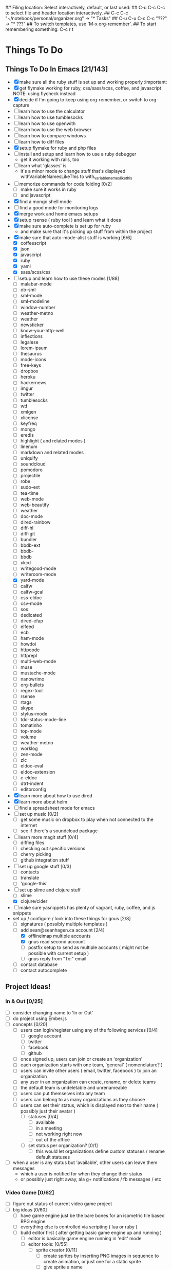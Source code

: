 ## Filing location: Select interactively, default, or last used:
##     C-u C-c C-c  to select file and header location interactively.
##         C-c C-c  "~/notebook/personal/organizer.org" -> "* Tasks"
## C-u C-u C-c C-c  "???" -> "* ???"
## To switch templates, use `M-x org-remember'.
## To start remembering something: C-c r t
* Things To Do
     :PROPERTIES:
     :COOKIE_DATA: checkbox recursive
     :END:
** Things To Do In Emacs [21/143]
     :PROPERTIES:
     :COOKIE_DATA: checkbox recursive
     :END:
- [X] make sure all the ruby stuff is set up and working properly :important:
- [X] get flymake working for ruby, css/sass/scss, coffee, and javascript
     NOTE: using flycheck instead
- [X] decide if I'm going to keep using org-remember, or switch to org-capture
- [ ] learn how to use the calculator
- [ ] learn how to use tumblesocks
- [ ] learn how to use openwith
- [ ] learn how to use the web browser
- [ ] learn how to compare windows
- [ ] learn how to diff files
- [X] setup flymake for ruby and php files
- [ ] install and setup and learn how to use a ruby debugger
 - get it working with rails, too
- [ ] learn what 'glasses' is
 - it's a minor mode to change stuff that's displayed withVariableNamesLikeThis to with_variable_names_like_this
- [ ] memorize commands for code folding [0/2]
 - [ ] make sure it works in ruby
 - [ ] and javascript
- [X] find a mongo shell mode
- [ ] find a good mode for monitoring logs
- [X] merge work and home emacs setups
- [X] setup rsense ( ruby tool ) and learn what it does
- [X] make sure auto-complete is set up for ruby
 - and make sure that it's picking up stuff from within the project
- [X] make sure that auto-mode-alist stuff is working [6/6]
 - [X] coffeescript
 - [X] json
 - [X] javascript
 - [X] ruby
 - [X] yaml
 - [X] sass/scss/css
- [-] setup and learn how to use these modes [1/88]
 - [ ] malabar-mode
 - [ ] ob-sml
 - [ ] sml-mode
 - [ ] sml-modeline
 - [ ] window-number
 - [ ] weather-metno
 - [ ] weather
 - [ ] newsticker
 - [ ] know-your-http-well
 - [ ] inflections
 - [ ] legalese
 - [ ] lorem-ipsum
 - [ ] thesaurus
 - [ ] mode-icons
 - [ ] free-keys
 - [ ] dropbox
 - [ ] heroku
 - [ ] hackernews
 - [ ] imgur
 - [ ] twitter
 - [ ] tumblesocks
 - [ ] wtf
 - [ ] xmlgen
 - [ ] xlicense
 - [ ] keyfreq
 - [ ] mongo
 - [ ] eredis
 - [ ] highlight ( and related modes )
 - [ ] linenum
 - [ ] markdown and related modes
 - [ ] uniquify
 - [ ] soundcloud
 - [ ] pomodoro
 - [ ] projectile
 - [ ] robe
 - [ ] sudo-ext
 - [ ] tea-time
 - [ ] web-mode
 - [ ] web-beautify
 - [ ] weather
 - [ ] doc-mode
 - [ ] dired-rainbow
 - [ ] diff-hl
 - [ ] diff-git
 - [ ] bundler
 - [ ] bbdb-ext
 - [ ] bbdb-
 - [ ] bbdb
 - [ ] xkcd
 - [ ] writegood-mode
 - [ ] writeroom-mode
 - [X] yard-mode
 - [ ] calfw
 - [ ] calfw-gcal
 - [ ] css-eldoc
 - [ ] csv-mode
 - [ ] sos
 - [ ] dedicated
 - [ ] dired-efap
 - [ ] elfeed
 - [ ] ecb
 - [ ] ham-mode
 - [ ] howdoi
 - [ ] httpcode
 - [ ] httprepl
 - [ ] multi-web-mode
 - [ ] muse
 - [ ] mustache-mode
 - [ ] nanowrimo
 - [ ] org-bullets
 - [ ] regex-tool
 - [ ] rsense
 - [ ] rtags
 - [ ] skype
 - [ ] stylus-mode
 - [ ] tdd-status-mode-line
 - [ ] tomatinho
 - [ ] top-mode
 - [ ] volume
 - [ ] weather-metno
 - [ ] worklog
 - [ ] zen-mode
 - [ ] zlc
 - [ ] eldoc-eval
 - [ ] eldoc-extension
 - [ ] c-eldoc
 - [ ] dtrt-indent
 - [ ] editorconfig
- [X] learn more about how to use dired
- [X] learn more about helm
- [ ] find a spreadsheet mode for emacs
- [ ] set up music [0/2]
 - [ ] get some music on dropbox to play when not connected to the internet
 - [ ] see if there's a soundcloud package
- [ ] learn more magit stuff [0/4]
 - [ ] diffing files
 - [ ] checking out specific versions
 - [ ] cherry picking
 - [ ] github integration stuff
- [ ] set up google stuff [0/3]
 - [ ] contacts
 - [ ] translate
 - [ ] 'google-this'
- [-] set up slime and clojure stuff
 - [ ] slime
 - [X] clojure/cider
- [ ] make sure yasnippets has plenty of vagrant, ruby, coffee, and js snippets
- set up / configure / look into these things for gnus [2/8]
 - [ ] signatures ( possibly multiple templates )
 - [-] add sean@seanhagen.ca account [2/4]
  - [X] offlineimap multiple accounts
  - [X] gnus read second account
  - [ ] postfix setup to send as multiple accounts ( might not be possible with current setup )
  - [ ] gnus reply from "To:" email
 - [ ] contact database
 - [ ] contact autocomplete
** Project Ideas!
     :PROPERTIES:
     :COOKIE_DATA: checkbox recursive
     :END:
*** In & Out [0/25]
     :PROPERTIES:
     :COOKIE_DATA: checkbox recursive
     :END:
 - [ ] consider changing name to 'In or Out'
 - [ ] do project using Ember.js
 - [ ] concepts [0/20]
  - [ ] users can login/register using any of the following services [0/4]
   - [ ] google account
   - [ ] twitter
   - [ ] facebook
   - [ ] github
  - [ ] once signed up, users can join or create an 'organization'
  - [ ] each organization starts with one team, 'general' ( nomenclature? )
  - [ ] users can invite other users ( email, twitter, facebook ) to join an organization
  - [ ] any user in an organization can create, rename, or delete teams
  - [ ] the default team is undeletable and unrenameable
  - [ ] users can put themselves into any team
  - [ ] users can belong to as many organizations as they choose
  - [ ] users can set their status, which is displayed next to their name ( possibly just their avatar )
   - [ ] statuses [0/4]
    - [ ] available
    - [ ] in a meeting
    - [ ] not working right now
    - [ ] out of the office
   - [ ] set status per organization? [0/1]
    - [ ] this would let organizations define custom statuses / rename default statuses
 - [ ] when a user is any status but 'available', other users can leave them messages
  - which a user is notified for when they change their status
  - or possibly just right away, ala g+ notifications / fb messages / etc
*** Video Game [0/62]
     :PROPERTIES:
     :COOKIE_DATA: checkbox recursive
     :END:
 - [ ] figure out status of current video game project
 - [ ] big ideas [0/60]
  - [ ] have game engine just be the bare bones for an isometric tile based RPG engine
  - [ ] everything else is controlled via scripting ( lua or ruby )
  - [ ] build editor first ( after getting basic game engine up and running )
   - [ ] editor is basically game engine running in 'edit' mode
   - [ ] editor tools: [0/55]
    - [ ] sprite creator [0/11]
     - [ ] create sprites by inserting PNG images in sequence to create animation, or just one for a static sprite
     - [ ] give sprite a name
     - [ ] group sprites by type ( with subgroups )
      - ie, characters -> npc -> bob -> walking sprite, environment -> snow -> tree -> big tree 1, etc
     - [ ] saving sprite does the following
      - save all inserted images into proper folder ( defined by group/subgroups )
     - [ ] while editing sprite, show preview window of what the sprite will look like
     - [ ] also editable: delay between sprites if more than one image
     - [ ] after finished editing sprites, can render: [0/4]
      - [ ] saves all the images for current sprite into spritemap
      - [ ] can choose how high up the group tree to go to make spritemap ( ie, just this subgroup, up one, up two, make giant spritemap for each group )
      - [ ] also creates a file detailing where to find each sprite, the width of each frame, delay between frames
      - [ ] both of these files are saved into a zip ( or some sort of archive file )
    - [ ] entity creator [0/19]
     - [ ] create entities for use in world editor
     - [ ] can be anything
      - door, player, npc, enemy, house, map tile, weapon, item
     - [ ] can define restrictions for placement, or
     - [ ] will have an 'entity script', a script that defines the basic properties of [0/4]
      - [ ] this entity ( health amount, invincible, fightable, attacked last, last attacked by, etc, etc )
      - [ ] each entity script will subclass from some sort of parent
      - [ ] master parent being 'entity' or something similar, to define base properties like width,hight,length, position(x,y,z)
      - [ ] parent will also define how the entity is placed on a level ( z-pos, can other entities be placed on top [ie, grass -> tree okay, but tree -> table not okay ]  )
     - [ ] create animation states ( running north, walking west, standing still, battle ready, angry, sad, talking, etc )
      - attach sprites to different animation states
     - [ ] attach scripts to the entity itself [0/6]
      - [ ] scripts will have types ( trigger, behavior, flagset, etc ) [0/1]
       - [ ] some scripts, like a flagset ( list of boolean/value arrays )
        - will be shared with all other scripts for this entity
        - possibly even other entities ( ie, need to have some sort of player process flagset [ enemy x defeated, area y found, etc ]  to help drive conversations )
      - [ ] can be used to define how the entity behaves in general
      - [ ] scripts can control switching between animation states
      - [ ] scripts can also act as triggers
       - ie, player moves over this tile, warp them somewhere. enemy health < 50%? quaff potion. etc, etc.
      - [ ] can move the character around on the world map, or in the battle screen
     - [ ] entities will have several functions in the game engine that are proxied into the scripts that allow them to interact with other entities
      - ie, allow entites to do things like open doors, attack other entities, etc
     - [ ] can create and edit dialog trees for this entity
      - dialog trees are basically a special kind of script that will show the dialog and player text options based on flags within the entity and the player entity
     - [ ] some entities will not have scripts, and will be used specifically for triggers on the map ( ie, starting boss battle, starting cutscene, etc )
    - [ ] map editor [0/13]
     - [ ] define a 'level' [0/3]
      - [ ] a space that the player character can move around in
      - [ ] has a set width and height ( have to determine min and max values for those )
      - [ ] can have zero or more doors ( player entity can be placed and removed from levels using scripts )
     - [ ] place entities within the level
      - including rectangles that define when you might run into a random encounter ( if the game has random encounters )
     - [ ] edit entity ( possibly entity groups )
     - [ ] save level [0/6]
      - [ ] not sure if rendering should happen here, or in the sprite editor
      - [ ] kind of makes more sense here, because then scripts for the entities can be bundled with the level
       - good thing for things like trigger entities
      - [ ] some entities live outside the levels but for ones that don't, it makes more sense to bundle the with the level
       - [ ] for entities that make apperances in more than one level, it's fine to bundle their sprite with more than one level
       - [ ] or possibly have the render/spritemap generation be a 'render game' thing, [0/1]
           so that the engine can figure out which sprites appear in N or more levels
           and put them into files that are loaded regardless of level or for specific sets of levels
        - [ ] think sprite groups, but for levels. if there are only three or four 'common townsfolk' sprites, it makes more sense to bundle them in a way
            that they're bundled not only with the town, but with every building in that town ( for the insides of buildings, etc )
    - [ ] cutscene creator [0/8]
     - [ ] cutscenes come in two flavors [0/2]
      - [ ] 'in-game', where you still see the game world, but a better quality sprite plus a text box is overlaid on the screen
          http://www.youtube.com/watch?feature=player_detailpage&v=hUuLYvsU4sc#t=102s
      - [ ] 'theatre', where the screen is taken over by a nice movie-style animation
     - [ ] create cutscenes by pairing animations with text.
     - [ ] need to find out if SDL can do transparency on video ( chromakey, perhaps )
     - [ ] also need to find out if SDL ( or some other C++ library ) can handle subtitle files [0/2]
      - [ ] alternatively, each cutscene comes with a script that controls the timing of when text is displayed ( possibly generated using dialog editor )
      - [ ] this way, 'in-game' cutscenes can do things like make characters move about during a cutscene
*** Portfoliooooo [0/7]
     :PROPERTIES:
     :COOKIE_DATA: checkbox recursive
     :END:
 - [ ] projects!
  - [ ] create project
   - fields: [0/4]
    - [ ] name
    - [ ] language
    - [ ] demo url
    - [ ] description
  - [ ] view project
** Things To Learn [1/21]
     :PROPERTIES:
     :COOKIE_DATA: checkbox recursive
     :END:
- [ ] Dart!
- [X] Check out AngularJS
 - [ ] do some projects using AngularJS
  - [ ] rails backend
  - [ ] nodejs backend
  - [ ] clojure backend
- [ ] Go
- [ ] Clojure
- [ ] Erlang
  - Learn You A Haskell For Great Good!
- [ ] Haskell
  - Learn You A Haskell For Great Good!
- [ ] Processing [0/3]
  - [ ] Get a better handle on it
  - [ ] Figure out how to do the 'growing vine' thing
  - [ ] Finally do that 'love vs hate' idea I have
- [ ] Racket
- [ ] Command Line
  - [ ] gcalcli
  - [ ] cloudprint
  - [ ] googlecl
  - [ ] grive
- [ ] nvm: node version manager
